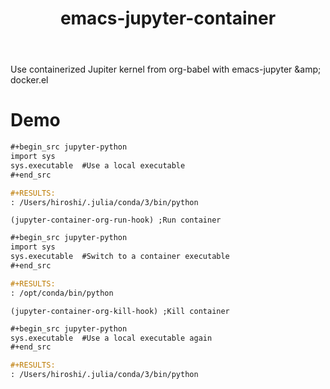 #+TITLE: emacs-jupyter-container
Use containerized Jupiter kernel from org-babel with emacs-jupyter &amp; docker.el

* Demo
#+begin_src org
,#+begin_src jupyter-python
import sys
sys.executable  #Use a local executable
,#+end_src
#+end_src

#+begin_src org
,#+RESULTS:
: /Users/hiroshi/.julia/conda/3/bin/python
#+end_src

#+begin_src elisp :results silent
(jupyter-container-org-run-hook) ;Run container
#+end_src

#+begin_src org
,#+begin_src jupyter-python
import sys
sys.executable  #Switch to a container executable
,#+end_src
#+end_src

#+begin_src org
,#+RESULTS:
: /opt/conda/bin/python
#+end_src


#+begin_src elisp :results silent
(jupyter-container-org-kill-hook) ;Kill container
#+end_src

#+begin_src org
,#+begin_src jupyter-python
sys.executable  #Use a local executable again
,#+end_src
#+end_src

#+begin_src org
,#+RESULTS:
: /Users/hiroshi/.julia/conda/3/bin/python
#+end_src
